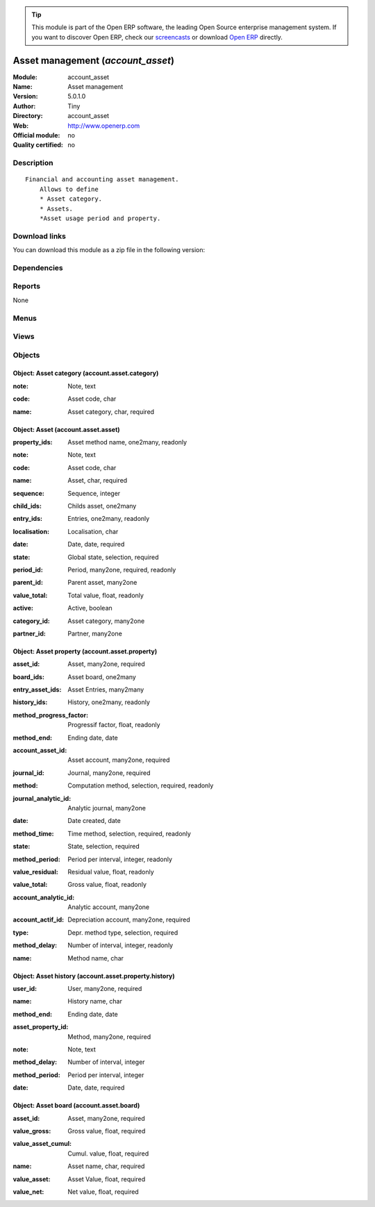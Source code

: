 
.. i18n: .. module:: account_asset
.. i18n:     :synopsis: Asset management 
.. i18n:     :noindex:
.. i18n: .. 

.. module:: account_asset
    :synopsis: Asset management 
    :noindex:
.. 

.. i18n: .. raw:: html
.. i18n: 
.. i18n:       <br />
.. i18n:     <link rel="stylesheet" href="../_static/hide_objects_in_sidebar.css" type="text/css" />

.. raw:: html

      <br />
    <link rel="stylesheet" href="../_static/hide_objects_in_sidebar.css" type="text/css" />

.. i18n: .. tip:: This module is part of the Open ERP software, the leading Open Source 
.. i18n:   enterprise management system. If you want to discover Open ERP, check our 
.. i18n:   `screencasts <http://openerp.tv>`_ or download 
.. i18n:   `Open ERP <http://openerp.com>`_ directly.

.. tip:: This module is part of the Open ERP software, the leading Open Source 
  enterprise management system. If you want to discover Open ERP, check our 
  `screencasts <http://openerp.tv>`_ or download 
  `Open ERP <http://openerp.com>`_ directly.

.. i18n: .. raw:: html
.. i18n: 
.. i18n:     <div class="js-kit-rating" title="" permalink="" standalone="yes" path="/account_asset"></div>
.. i18n:     <script src="http://js-kit.com/ratings.js"></script>

.. raw:: html

    <div class="js-kit-rating" title="" permalink="" standalone="yes" path="/account_asset"></div>
    <script src="http://js-kit.com/ratings.js"></script>

.. i18n: Asset management (*account_asset*)
.. i18n: ==================================
.. i18n: :Module: account_asset
.. i18n: :Name: Asset management
.. i18n: :Version: 5.0.1.0
.. i18n: :Author: Tiny
.. i18n: :Directory: account_asset
.. i18n: :Web: http://www.openerp.com
.. i18n: :Official module: no
.. i18n: :Quality certified: no

Asset management (*account_asset*)
==================================
:Module: account_asset
:Name: Asset management
:Version: 5.0.1.0
:Author: Tiny
:Directory: account_asset
:Web: http://www.openerp.com
:Official module: no
:Quality certified: no

.. i18n: Description
.. i18n: -----------

Description
-----------

.. i18n: ::
.. i18n: 
.. i18n:   Financial and accounting asset management.
.. i18n:       Allows to define
.. i18n:       * Asset category. 
.. i18n:       * Assets.
.. i18n:       *Asset usage period and property.

::

  Financial and accounting asset management.
      Allows to define
      * Asset category. 
      * Assets.
      *Asset usage period and property.

.. i18n: Download links
.. i18n: --------------

Download links
--------------

.. i18n: You can download this module as a zip file in the following version:

You can download this module as a zip file in the following version:

.. i18n:   * `trunk <http://www.openerp.com/download/modules/trunk/account_asset.zip>`_

  * `trunk <http://www.openerp.com/download/modules/trunk/account_asset.zip>`_

.. i18n: Dependencies
.. i18n: ------------

Dependencies
------------

.. i18n:  * :mod:`account`
.. i18n:  * :mod:`account_simulation`

 * :mod:`account`
 * :mod:`account_simulation`

.. i18n: Reports
.. i18n: -------

Reports
-------

.. i18n: None

None

.. i18n: Menus
.. i18n: -------

Menus
-------

.. i18n:  * Financial Management/Periodical Processing/Compute assets
.. i18n:  * Financial Management/Configuration/Assets
.. i18n:  * Financial Management/Configuration/Assets/Asset Category
.. i18n:  * Financial Management/Configuration/Assets/Asset
.. i18n:  * Financial Management/Assets
.. i18n:  * Financial Management/Assets/Asset Hierarchy
.. i18n:  * Financial Management/Assets/Assets
.. i18n:  * Financial Management/Assets/Assets/Draft Assets
.. i18n:  * Financial Management/Assets/Assets/Open Assets

 * Financial Management/Periodical Processing/Compute assets
 * Financial Management/Configuration/Assets
 * Financial Management/Configuration/Assets/Asset Category
 * Financial Management/Configuration/Assets/Asset
 * Financial Management/Assets
 * Financial Management/Assets/Asset Hierarchy
 * Financial Management/Assets/Assets
 * Financial Management/Assets/Assets/Draft Assets
 * Financial Management/Assets/Assets/Open Assets

.. i18n: Views
.. i18n: -----

Views
-----

.. i18n:  * account.asset.category.form (form)
.. i18n:  * account.asset.category.tree (tree)
.. i18n:  * account.asset.property.tree (tree)
.. i18n:  * account.asset.asset.form (form)
.. i18n:  * account.asset.property.history.form (form)
.. i18n:  * account.asset.property.history.tree (tree)
.. i18n:  * account.asset.board.form (form)
.. i18n:  * account.asset.board.tree (tree)
.. i18n:  * account.asset.asset.tree (tree)
.. i18n:  * \* INHERIT account.invoice.line.form (form)

 * account.asset.category.form (form)
 * account.asset.category.tree (tree)
 * account.asset.property.tree (tree)
 * account.asset.asset.form (form)
 * account.asset.property.history.form (form)
 * account.asset.property.history.tree (tree)
 * account.asset.board.form (form)
 * account.asset.board.tree (tree)
 * account.asset.asset.tree (tree)
 * \* INHERIT account.invoice.line.form (form)

.. i18n: Objects
.. i18n: -------

Objects
-------

.. i18n: Object: Asset category (account.asset.category)
.. i18n: ###############################################

Object: Asset category (account.asset.category)
###############################################

.. i18n: :note: Note, text

:note: Note, text

.. i18n: :code: Asset code, char

:code: Asset code, char

.. i18n: :name: Asset category, char, required

:name: Asset category, char, required

.. i18n: Object: Asset (account.asset.asset)
.. i18n: ###################################

Object: Asset (account.asset.asset)
###################################

.. i18n: :property_ids: Asset method name, one2many, readonly

:property_ids: Asset method name, one2many, readonly

.. i18n: :note: Note, text

:note: Note, text

.. i18n: :code: Asset code, char

:code: Asset code, char

.. i18n: :name: Asset, char, required

:name: Asset, char, required

.. i18n: :sequence: Sequence, integer

:sequence: Sequence, integer

.. i18n: :child_ids: Childs asset, one2many

:child_ids: Childs asset, one2many

.. i18n: :entry_ids: Entries, one2many, readonly

:entry_ids: Entries, one2many, readonly

.. i18n: :localisation: Localisation, char

:localisation: Localisation, char

.. i18n: :date: Date, date, required

:date: Date, date, required

.. i18n: :state: Global state, selection, required

:state: Global state, selection, required

.. i18n: :period_id: Period, many2one, required, readonly

:period_id: Period, many2one, required, readonly

.. i18n: :parent_id: Parent asset, many2one

:parent_id: Parent asset, many2one

.. i18n: :value_total: Total value, float, readonly

:value_total: Total value, float, readonly

.. i18n: :active: Active, boolean

:active: Active, boolean

.. i18n: :category_id: Asset category, many2one

:category_id: Asset category, many2one

.. i18n: :partner_id: Partner, many2one

:partner_id: Partner, many2one

.. i18n: Object: Asset property (account.asset.property)
.. i18n: ###############################################

Object: Asset property (account.asset.property)
###############################################

.. i18n: :asset_id: Asset, many2one, required

:asset_id: Asset, many2one, required

.. i18n: :board_ids: Asset board, one2many

:board_ids: Asset board, one2many

.. i18n: :entry_asset_ids: Asset Entries, many2many

:entry_asset_ids: Asset Entries, many2many

.. i18n: :history_ids: History, one2many, readonly

:history_ids: History, one2many, readonly

.. i18n: :method_progress_factor: Progressif factor, float, readonly

:method_progress_factor: Progressif factor, float, readonly

.. i18n: :method_end: Ending date, date

:method_end: Ending date, date

.. i18n: :account_asset_id: Asset account, many2one, required

:account_asset_id: Asset account, many2one, required

.. i18n: :journal_id: Journal, many2one, required

:journal_id: Journal, many2one, required

.. i18n: :method: Computation method, selection, required, readonly

:method: Computation method, selection, required, readonly

.. i18n: :journal_analytic_id: Analytic journal, many2one

:journal_analytic_id: Analytic journal, many2one

.. i18n: :date: Date created, date

:date: Date created, date

.. i18n: :method_time: Time method, selection, required, readonly

:method_time: Time method, selection, required, readonly

.. i18n: :state: State, selection, required

:state: State, selection, required

.. i18n: :method_period: Period per interval, integer, readonly

:method_period: Period per interval, integer, readonly

.. i18n: :value_residual: Residual value, float, readonly

:value_residual: Residual value, float, readonly

.. i18n: :value_total: Gross value, float, readonly

:value_total: Gross value, float, readonly

.. i18n: :account_analytic_id: Analytic account, many2one

:account_analytic_id: Analytic account, many2one

.. i18n: :account_actif_id: Depreciation account, many2one, required

:account_actif_id: Depreciation account, many2one, required

.. i18n: :type: Depr. method type, selection, required

:type: Depr. method type, selection, required

.. i18n: :method_delay: Number of interval, integer, readonly

:method_delay: Number of interval, integer, readonly

.. i18n: :name: Method name, char

:name: Method name, char

.. i18n: Object: Asset history (account.asset.property.history)
.. i18n: ######################################################

Object: Asset history (account.asset.property.history)
######################################################

.. i18n: :user_id: User, many2one, required

:user_id: User, many2one, required

.. i18n: :name: History name, char

:name: History name, char

.. i18n: :method_end: Ending date, date

:method_end: Ending date, date

.. i18n: :asset_property_id: Method, many2one, required

:asset_property_id: Method, many2one, required

.. i18n: :note: Note, text

:note: Note, text

.. i18n: :method_delay: Number of interval, integer

:method_delay: Number of interval, integer

.. i18n: :method_period: Period per interval, integer

:method_period: Period per interval, integer

.. i18n: :date: Date, date, required

:date: Date, date, required

.. i18n: Object: Asset board (account.asset.board)
.. i18n: #########################################

Object: Asset board (account.asset.board)
#########################################

.. i18n: :asset_id: Asset, many2one, required

:asset_id: Asset, many2one, required

.. i18n: :value_gross: Gross value, float, required

:value_gross: Gross value, float, required

.. i18n: :value_asset_cumul: Cumul. value, float, required

:value_asset_cumul: Cumul. value, float, required

.. i18n: :name: Asset name, char, required

:name: Asset name, char, required

.. i18n: :value_asset: Asset Value, float, required

:value_asset: Asset Value, float, required

.. i18n: :value_net: Net value, float, required

:value_net: Net value, float, required
